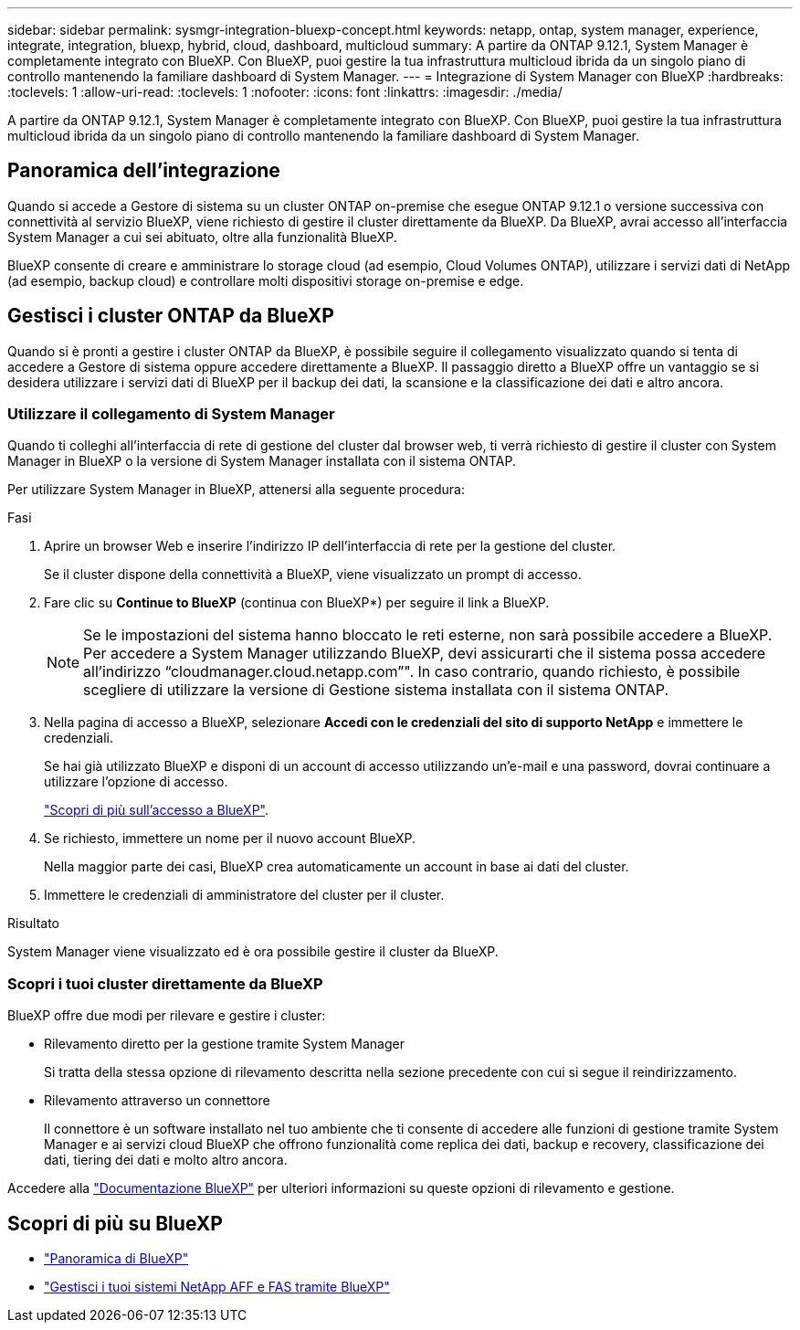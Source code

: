 ---
sidebar: sidebar 
permalink: sysmgr-integration-bluexp-concept.html 
keywords: netapp, ontap, system manager, experience, integrate, integration, bluexp, hybrid, cloud, dashboard, multicloud 
summary: A partire da ONTAP 9.12.1, System Manager è completamente integrato con BlueXP. Con BlueXP, puoi gestire la tua infrastruttura multicloud ibrida da un singolo piano di controllo mantenendo la familiare dashboard di System Manager. 
---
= Integrazione di System Manager con BlueXP
:hardbreaks:
:toclevels: 1
:allow-uri-read: 
:toclevels: 1
:nofooter: 
:icons: font
:linkattrs: 
:imagesdir: ./media/


[role="lead"]
A partire da ONTAP 9.12.1, System Manager è completamente integrato con BlueXP. Con BlueXP, puoi gestire la tua infrastruttura multicloud ibrida da un singolo piano di controllo mantenendo la familiare dashboard di System Manager.



== Panoramica dell'integrazione

Quando si accede a Gestore di sistema su un cluster ONTAP on-premise che esegue ONTAP 9.12.1 o versione successiva con connettività al servizio BlueXP, viene richiesto di gestire il cluster direttamente da BlueXP. Da BlueXP, avrai accesso all'interfaccia System Manager a cui sei abituato, oltre alla funzionalità BlueXP.

BlueXP consente di creare e amministrare lo storage cloud (ad esempio, Cloud Volumes ONTAP), utilizzare i servizi dati di NetApp (ad esempio, backup cloud) e controllare molti dispositivi storage on-premise e edge.



== Gestisci i cluster ONTAP da BlueXP

Quando si è pronti a gestire i cluster ONTAP da BlueXP, è possibile seguire il collegamento visualizzato quando si tenta di accedere a Gestore di sistema oppure accedere direttamente a BlueXP. Il passaggio diretto a BlueXP offre un vantaggio se si desidera utilizzare i servizi dati di BlueXP per il backup dei dati, la scansione e la classificazione dei dati e altro ancora.



=== Utilizzare il collegamento di System Manager

Quando ti colleghi all'interfaccia di rete di gestione del cluster dal browser web, ti verrà richiesto di gestire il cluster con System Manager in BlueXP o la versione di System Manager installata con il sistema ONTAP.

Per utilizzare System Manager in BlueXP, attenersi alla seguente procedura:

.Fasi
. Aprire un browser Web e inserire l'indirizzo IP dell'interfaccia di rete per la gestione del cluster.
+
Se il cluster dispone della connettività a BlueXP, viene visualizzato un prompt di accesso.

. Fare clic su *Continue to BlueXP* (continua con BlueXP*) per seguire il link a BlueXP.
+

NOTE: Se le impostazioni del sistema hanno bloccato le reti esterne, non sarà possibile accedere a BlueXP.  Per accedere a System Manager utilizzando BlueXP, devi assicurarti che il sistema possa accedere all'indirizzo "`cloudmanager.cloud.netapp.com`"".  In caso contrario, quando richiesto, è possibile scegliere di utilizzare la versione di Gestione sistema installata con il sistema ONTAP.

. Nella pagina di accesso a BlueXP, selezionare *Accedi con le credenziali del sito di supporto NetApp* e immettere le credenziali.
+
Se hai già utilizzato BlueXP e disponi di un account di accesso utilizzando un'e-mail e una password, dovrai continuare a utilizzare l'opzione di accesso.

+
https://docs.netapp.com/us-en/cloud-manager-setup-admin/task-logging-in.html["Scopri di più sull'accesso a BlueXP"^].

. Se richiesto, immettere un nome per il nuovo account BlueXP.
+
Nella maggior parte dei casi, BlueXP crea automaticamente un account in base ai dati del cluster.

. Immettere le credenziali di amministratore del cluster per il cluster.


.Risultato
System Manager viene visualizzato ed è ora possibile gestire il cluster da BlueXP.



=== Scopri i tuoi cluster direttamente da BlueXP

BlueXP offre due modi per rilevare e gestire i cluster:

* Rilevamento diretto per la gestione tramite System Manager
+
Si tratta della stessa opzione di rilevamento descritta nella sezione precedente con cui si segue il reindirizzamento.

* Rilevamento attraverso un connettore
+
Il connettore è un software installato nel tuo ambiente che ti consente di accedere alle funzioni di gestione tramite System Manager e ai servizi cloud BlueXP che offrono funzionalità come replica dei dati, backup e recovery, classificazione dei dati, tiering dei dati e molto altro ancora.



Accedere alla https://docs.netapp.com/us-en/cloud-manager-family/index.html["Documentazione BlueXP"^] per ulteriori informazioni su queste opzioni di rilevamento e gestione.



== Scopri di più su BlueXP

* https://docs.netapp.com/us-en/cloud-manager-family/concept-overview.html["Panoramica di BlueXP"^]
* https://docs.netapp.com/us-en/cloud-manager-ontap-onprem/index.html["Gestisci i tuoi sistemi NetApp AFF e FAS tramite BlueXP"^]

